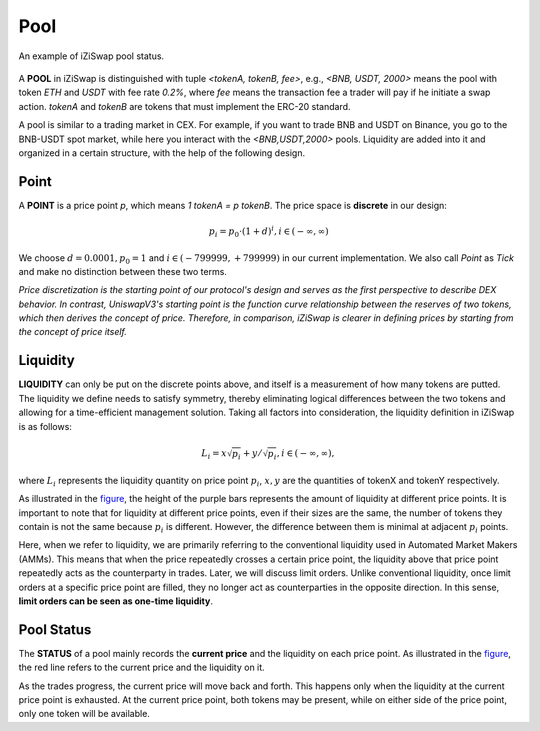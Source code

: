 Pool 
=============================



.. figure:: ../../_static/images/content/pool.png
   :width: 700
   :align: center
   :alt: An example of iZiSwap pool status.
   :name: figure

   An example of iZiSwap pool status.


A **POOL** in iZiSwap is distinguished with tuple *<tokenA, tokenB, fee>*, e.g., *<BNB, USDT, 2000>* means the pool with token *ETH* and *USDT* with fee rate *0.2%*, where *fee* means the transaction fee a trader will pay if he initiate a swap action. *tokenA* and *tokenB* are tokens that must 
implement the ERC-20 standard.

A pool is similar to a trading market in CEX. For example, if you want to trade BNB and USDT on Binance, you go to 
the BNB-USDT spot market, while here you interact with the *<BNB,USDT,2000>* pools.  Liquidity are added into it and organized in a certain structure, with the help of the following design.



Point
-------------------------------------------

A **POINT** is a price point *p*, which means  *1 tokenA = p tokenB*. The price space is **discrete** in our design: 

.. math::
    p_i = p_0 \cdot ( 1+ d)^i, i \in (-\infty, \infty)

We choose :math:`d=0.0001, p_0 = 1` and :math:`i \in (-799999, +799999)` in our current implementation. We also call *Point* as *Tick* and make no distinction between these two terms.

*Price discretization is the starting point of our protocol's design and serves as the first perspective to describe DEX behavior. In contrast, UniswapV3's starting point is the function curve relationship between the reserves of two tokens, which then derives the concept of price. Therefore, in comparison, iZiSwap is clearer in defining prices by starting from the concept of price itself.*


Liquidity
-------------------------------------------

**LIQUIDITY**  can only be put on the discrete points above, and itself is a measurement of how many tokens are putted. The liquidity we define needs to satisfy symmetry, thereby eliminating logical differences between the two tokens and allowing for a time-efficient management solution. Taking all factors into consideration, the liquidity definition in iZiSwap is as follows:

.. math::
    L_i = x\sqrt{p_i} + y/\sqrt{p_i}, i \in (-\infty, \infty),

where :math:`L_i` represents the liquidity quantity on price point :math:`p_i`, :math:`x,y` are the quantities of tokenX and tokenY respectively.


As illustrated in the `figure`_, the height of the purple bars represents the amount of liquidity at different price points. It is important to note that for liquidity at different price points, even if their sizes are the same, the number of tokens they contain is not the same because :math:`p_i` is different. However, the difference between them is minimal at adjacent :math:`p_i` points.

Here, when we refer to liquidity, we are primarily referring to the conventional liquidity used in Automated Market Makers (AMMs). This means that when the price repeatedly crosses a certain price point, the liquidity above that price point repeatedly acts as the counterparty in trades. Later, we will discuss limit orders. Unlike conventional liquidity, once limit orders at a specific price point are filled, they no longer act as counterparties in the opposite direction. In this sense, **limit orders can be seen as one-time liquidity**.




Pool Status
-------------------------------------------

The **STATUS** of a pool mainly records the **current price** and the liquidity on each price point. As illustrated in the `figure`_, the red line refers to the current price and the liquidity on it.

As the trades progress, the current price will move back and forth. This happens only when the liquidity at the current price point is exhausted. At the current price point, both tokens may be present, while on either side of the price point, only one token will be available.




